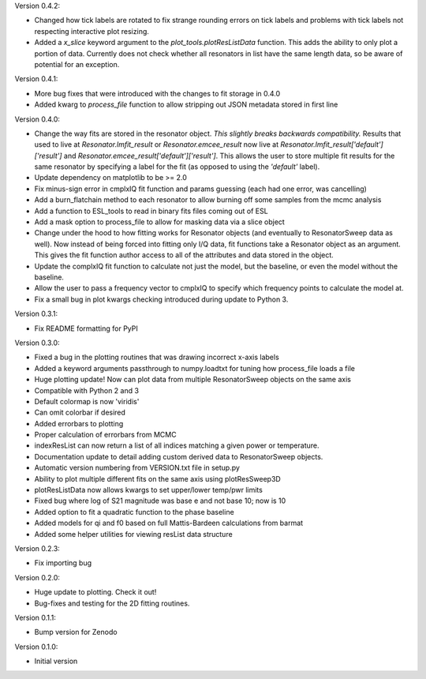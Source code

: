 Version 0.4.2:

* Changed how tick labels are rotated to fix strange rounding errors on tick labels and problems
  with tick labels not respecting interactive plot resizing.
* Added a `x_slice` keyword argument to the `plot_tools.plotResListData` function. This adds the
  ability to only plot a portion of data. Currently does not check whether all resonators in list
  have the same length data, so be aware of potential for an exception.

Version 0.4.1:

* More bug fixes that were introduced with the changes to fit storage in 0.4.0
* Added kwarg to `process_file` function to allow stripping out JSON metadata stored in first line

Version 0.4.0:

* Change the way fits are stored in the resonator object. *This slightly breaks backwards compatibility.*
  Results that used to live at `Resonator.lmfit_result` or `Resonator.emcee_result` now live at
  `Resonator.lmfit_result['default']['result']` and `Resonator.emcee_result['default']['result']`. This allows the user to store
  multiple fit results for the same resonator by specifying a label for the fit (as opposed to using the
  `'default'` label).
* Update dependency on matplotlib to be >= 2.0
* Fix minus-sign error in cmplxIQ fit function and params guessing (each had one error, was cancelling)
* Add a burn_flatchain method to each resonator to allow burning off some samples from the mcmc analysis
* Add a function to ESL_tools to read in binary fits files coming out of ESL
* Add a mask option to process_file to allow for masking data via a slice object
* Change under the hood to how fitting works for Resonator objects (and eventually to ResonatorSweep data as well).
  Now instead of being forced into fitting only I/Q data, fit functions take a Resonator object as an argument.
  This gives the fit function author access to all of the attributes and data stored in the object.
* Update the complxIQ fit function to calculate not just the model, but the baseline, or even the model without the baseline.
* Allow the user to pass a frequency vector to cmplxIQ to specify which frequency points to calculate the model at.
* Fix a small bug in plot kwargs checking introduced during update to Python 3.

Version 0.3.1:

* Fix README formatting for PyPI

Version 0.3.0:

* Fixed a bug in the plotting routines that was drawing incorrect x-axis labels
* Added a keyword arguments passthrough to numpy.loadtxt for tuning how process_file loads a file
* Huge plotting update! Now can plot data from multiple ResonatorSweep objects on the same axis
* Compatible with Python 2 and 3
* Default colormap is now 'viridis'
* Can omit colorbar if desired
* Added errorbars to plotting
* Proper calculation of errorbars from MCMC
* indexResList can now return a list of all indices matching a given power or
  temperature.
* Documentation update to detail adding custom derived data to ResonatorSweep
  objects.
* Automatic version numbering from VERSION.txt file in setup.py
* Ability to plot multiple different fits on the same axis using plotResSweep3D
* plotResListData now allows kwargs to set upper/lower temp/pwr limits
* Fixed bug where log of S21 magnitude was base e and not base 10; now is 10
* Added option to fit a quadratic function to the phase baseline
* Added models for qi and f0 based on full Mattis-Bardeen calculations from barmat
* Added some helper utilities for viewing resList data structure

Version 0.2.3:

* Fix importing bug

Version 0.2.0:

* Huge update to plotting. Check it out!
* Bug-fixes and testing for the 2D fitting routines.

Version 0.1.1:

* Bump version for Zenodo

Version 0.1.0:

* Initial version
